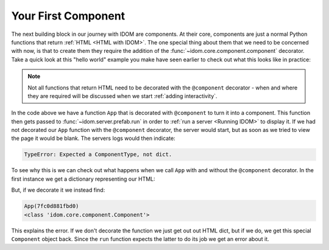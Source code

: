 Your First Component
====================

The next building block in our journey with IDOM are components. At their core,
components are just a normal Python functions that return :ref:`HTML <HTML with IDOM>`.
The one special thing about them that we need to be concerned with now, is that to
create them they require the addition of the :func:`~idom.core.component.component`
decorator. Take a quick look at this "hello world" example you make have seen earlier to
check out what this looks like in practice:

.. example:: hello_world
    :activate-result:

.. note::

    Not all functions that return HTML need to be decorated with the ``@component``
    decorator - when and where they are required will be discussed when we start
    :ref:`adding interactivity`.

In the code above we have a function ``App`` that is decorated with ``@component`` to
turn it into a component. This function then gets passed to
:func:`~idom.server.prefab.run` in order to :ref:`run a server <Running IDOM>` to
display it. If we had not decorated our ``App`` function with the ``@component``
decorator, the server would start, but as soon as we tried to view the page it would be
blank. The servers logs would then indicate:

.. code-block:: text

    TypeError: Expected a ComponentType, not dict.

To see why this is we can check out what happens when we call ``App`` with and without
the ``@component`` decorator. In the first instance we get a dictionary representing our
HTML:

.. testcode::

    from idom import html

    def App():
        return html.h1("Hello, world!")

    print(App())

.. testoutput::

    {'tagName': 'h1', 'children': ['Hello, world!']}

But, if we decorate it we instead find:

.. testcode::

    from idom import component, html, ComponentType

    @component
    def App():
        return html.h1("Hello, world!")

    app = App()
    print(app)
    print(type(app))

.. testcode::
    :hide:

    import re
    # update the output code block below and this regex pattern if this fails
    assert re.match("Component\(\d+\)", str(App()))

.. code-block::

    App(7fc0d881fbd0)
    <class 'idom.core.component.Component'>

This explains the error. If we don't decorate the function we just get out out HTML
dict, but if we do, we get this special ``Component`` object back. Since the ``run``
function expects the latter to do its job we get an error about it.
